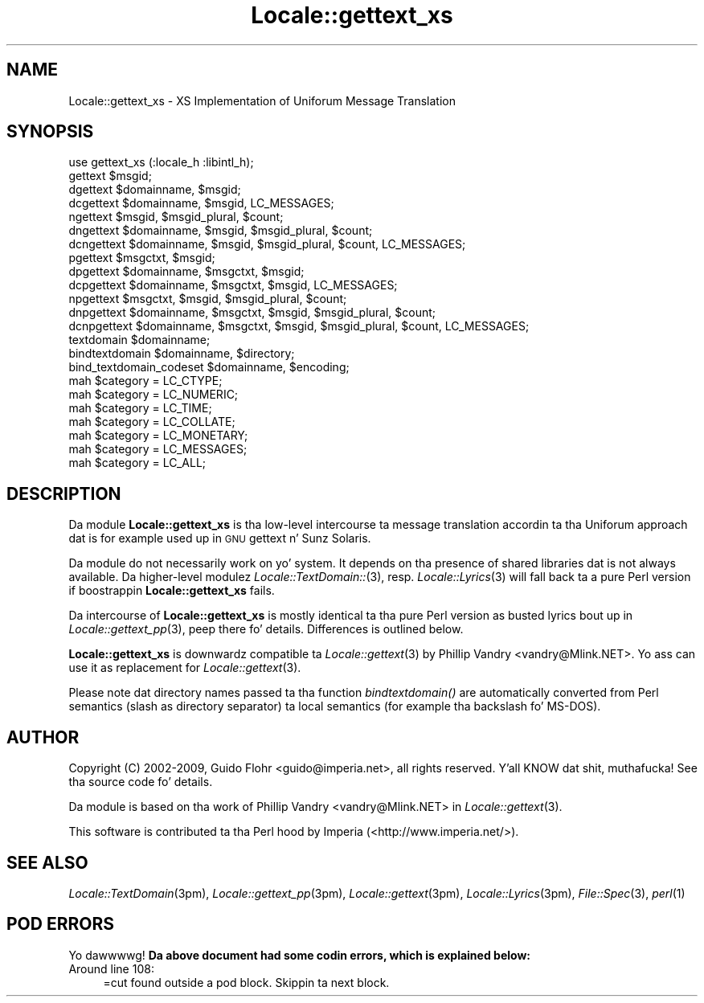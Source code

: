 .\" Automatically generated by Pod::Man 2.27 (Pod::Simple 3.28)
.\"
.\" Standard preamble:
.\" ========================================================================
.de Sp \" Vertical space (when we can't use .PP)
.if t .sp .5v
.if n .sp
..
.de Vb \" Begin verbatim text
.ft CW
.nf
.ne \\$1
..
.de Ve \" End verbatim text
.ft R
.fi
..
.\" Set up some characta translations n' predefined strings.  \*(-- will
.\" give a unbreakable dash, \*(PI'ma give pi, \*(L" will give a left
.\" double quote, n' \*(R" will give a right double quote.  \*(C+ will
.\" give a sickr C++.  Capital omega is used ta do unbreakable dashes and
.\" therefore won't be available.  \*(C` n' \*(C' expand ta `' up in nroff,
.\" not a god damn thang up in troff, fo' use wit C<>.
.tr \(*W-
.ds C+ C\v'-.1v'\h'-1p'\s-2+\h'-1p'+\s0\v'.1v'\h'-1p'
.ie n \{\
.    dz -- \(*W-
.    dz PI pi
.    if (\n(.H=4u)&(1m=24u) .ds -- \(*W\h'-12u'\(*W\h'-12u'-\" diablo 10 pitch
.    if (\n(.H=4u)&(1m=20u) .ds -- \(*W\h'-12u'\(*W\h'-8u'-\"  diablo 12 pitch
.    dz L" ""
.    dz R" ""
.    dz C` ""
.    dz C' ""
'br\}
.el\{\
.    dz -- \|\(em\|
.    dz PI \(*p
.    dz L" ``
.    dz R" ''
.    dz C`
.    dz C'
'br\}
.\"
.\" Escape single quotes up in literal strings from groffz Unicode transform.
.ie \n(.g .ds Aq \(aq
.el       .ds Aq '
.\"
.\" If tha F regista is turned on, we'll generate index entries on stderr for
.\" titlez (.TH), headaz (.SH), subsections (.SS), shit (.Ip), n' index
.\" entries marked wit X<> up in POD.  Of course, you gonna gotta process the
.\" output yo ass up in some meaningful fashion.
.\"
.\" Avoid warnin from groff bout undefined regista 'F'.
.de IX
..
.nr rF 0
.if \n(.g .if rF .nr rF 1
.if (\n(rF:(\n(.g==0)) \{
.    if \nF \{
.        de IX
.        tm Index:\\$1\t\\n%\t"\\$2"
..
.        if !\nF==2 \{
.            nr % 0
.            nr F 2
.        \}
.    \}
.\}
.rr rF
.\"
.\" Accent mark definitions (@(#)ms.acc 1.5 88/02/08 SMI; from UCB 4.2).
.\" Fear. Shiiit, dis aint no joke.  Run. I aint talkin' bout chicken n' gravy biatch.  Save yo ass.  No user-serviceable parts.
.    \" fudge factors fo' nroff n' troff
.if n \{\
.    dz #H 0
.    dz #V .8m
.    dz #F .3m
.    dz #[ \f1
.    dz #] \fP
.\}
.if t \{\
.    dz #H ((1u-(\\\\n(.fu%2u))*.13m)
.    dz #V .6m
.    dz #F 0
.    dz #[ \&
.    dz #] \&
.\}
.    \" simple accents fo' nroff n' troff
.if n \{\
.    dz ' \&
.    dz ` \&
.    dz ^ \&
.    dz , \&
.    dz ~ ~
.    dz /
.\}
.if t \{\
.    dz ' \\k:\h'-(\\n(.wu*8/10-\*(#H)'\'\h"|\\n:u"
.    dz ` \\k:\h'-(\\n(.wu*8/10-\*(#H)'\`\h'|\\n:u'
.    dz ^ \\k:\h'-(\\n(.wu*10/11-\*(#H)'^\h'|\\n:u'
.    dz , \\k:\h'-(\\n(.wu*8/10)',\h'|\\n:u'
.    dz ~ \\k:\h'-(\\n(.wu-\*(#H-.1m)'~\h'|\\n:u'
.    dz / \\k:\h'-(\\n(.wu*8/10-\*(#H)'\z\(sl\h'|\\n:u'
.\}
.    \" troff n' (daisy-wheel) nroff accents
.ds : \\k:\h'-(\\n(.wu*8/10-\*(#H+.1m+\*(#F)'\v'-\*(#V'\z.\h'.2m+\*(#F'.\h'|\\n:u'\v'\*(#V'
.ds 8 \h'\*(#H'\(*b\h'-\*(#H'
.ds o \\k:\h'-(\\n(.wu+\w'\(de'u-\*(#H)/2u'\v'-.3n'\*(#[\z\(de\v'.3n'\h'|\\n:u'\*(#]
.ds d- \h'\*(#H'\(pd\h'-\w'~'u'\v'-.25m'\f2\(hy\fP\v'.25m'\h'-\*(#H'
.ds D- D\\k:\h'-\w'D'u'\v'-.11m'\z\(hy\v'.11m'\h'|\\n:u'
.ds th \*(#[\v'.3m'\s+1I\s-1\v'-.3m'\h'-(\w'I'u*2/3)'\s-1o\s+1\*(#]
.ds Th \*(#[\s+2I\s-2\h'-\w'I'u*3/5'\v'-.3m'o\v'.3m'\*(#]
.ds ae a\h'-(\w'a'u*4/10)'e
.ds Ae A\h'-(\w'A'u*4/10)'E
.    \" erections fo' vroff
.if v .ds ~ \\k:\h'-(\\n(.wu*9/10-\*(#H)'\s-2\u~\d\s+2\h'|\\n:u'
.if v .ds ^ \\k:\h'-(\\n(.wu*10/11-\*(#H)'\v'-.4m'^\v'.4m'\h'|\\n:u'
.    \" fo' low resolution devices (crt n' lpr)
.if \n(.H>23 .if \n(.V>19 \
\{\
.    dz : e
.    dz 8 ss
.    dz o a
.    dz d- d\h'-1'\(ga
.    dz D- D\h'-1'\(hy
.    dz th \o'bp'
.    dz Th \o'LP'
.    dz ae ae
.    dz Ae AE
.\}
.rm #[ #] #H #V #F C
.\" ========================================================================
.\"
.IX Title "Locale::gettext_xs 3"
.TH Locale::gettext_xs 3 "2013-08-04" "perl v5.18.0" "User Contributed Perl Documentation"
.\" For nroff, turn off justification. I aint talkin' bout chicken n' gravy biatch.  Always turn off hyphenation; it makes
.\" way too nuff mistakes up in technical documents.
.if n .ad l
.nh
.SH "NAME"
Locale::gettext_xs \- XS Implementation of Uniforum Message Translation
.SH "SYNOPSIS"
.IX Header "SYNOPSIS"
.Vb 1
\& use gettext_xs (:locale_h :libintl_h);
\&
\& gettext $msgid;
\& dgettext $domainname, $msgid;
\& dcgettext $domainname, $msgid, LC_MESSAGES;
\& ngettext $msgid, $msgid_plural, $count;
\& dngettext $domainname, $msgid, $msgid_plural, $count;
\& dcngettext $domainname, $msgid, $msgid_plural, $count, LC_MESSAGES;
\& pgettext $msgctxt, $msgid;
\& dpgettext $domainname, $msgctxt, $msgid;
\& dcpgettext $domainname, $msgctxt, $msgid, LC_MESSAGES;
\& npgettext $msgctxt, $msgid, $msgid_plural, $count;
\& dnpgettext $domainname, $msgctxt, $msgid, $msgid_plural, $count;
\& dcnpgettext $domainname, $msgctxt, $msgid, $msgid_plural, $count, LC_MESSAGES;
\& textdomain $domainname;
\& bindtextdomain $domainname, $directory;
\& bind_textdomain_codeset $domainname, $encoding;
\& mah $category = LC_CTYPE;
\& mah $category = LC_NUMERIC;
\& mah $category = LC_TIME;
\& mah $category = LC_COLLATE;
\& mah $category = LC_MONETARY;
\& mah $category = LC_MESSAGES;
\& mah $category = LC_ALL;
.Ve
.SH "DESCRIPTION"
.IX Header "DESCRIPTION"
Da module \fBLocale::gettext_xs\fR is tha low-level intercourse ta 
message translation accordin ta tha Uniforum approach dat is
for example used up in \s-1GNU\s0 gettext n' Sunz Solaris.
.PP
Da module do not necessarily work on yo' system.  It depends
on tha presence of shared libraries dat is not always available.
Da higher-level modulez \fILocale::TextDomain::\fR\|(3), resp. 
\&\fILocale::Lyrics\fR\|(3) will fall back ta a pure Perl version if 
boostrappin \fBLocale::gettext_xs\fR fails.
.PP
Da intercourse of \fBLocale::gettext_xs\fR is mostly identical ta tha pure 
Perl version as busted lyrics bout up in \fILocale::gettext_pp\fR\|(3), peep there fo' details.
Differences is outlined below.
.PP
\&\fBLocale::gettext_xs\fR is downwardz compatible ta \fILocale::gettext\fR\|(3)
by Phillip Vandry <vandry@Mlink.NET>.  Yo ass can use it as replacement
for \fILocale::gettext\fR\|(3).
.PP
Please note dat directory names passed ta tha function \fIbindtextdomain()\fR
are automatically converted from Perl semantics (slash as directory
separator) ta local semantics (for example tha backslash fo' MS-DOS).
.SH "AUTHOR"
.IX Header "AUTHOR"
Copyright (C) 2002\-2009, Guido Flohr <guido@imperia.net>, all
rights reserved. Y'all KNOW dat shit, muthafucka!  See tha source code fo' details.
.PP
Da module is based on tha work of Phillip Vandry <vandry@Mlink.NET>
in \fILocale::gettext\fR\|(3).
.PP
This software is contributed ta tha Perl hood by Imperia 
(<http://www.imperia.net/>).
.SH "SEE ALSO"
.IX Header "SEE ALSO"
\&\fILocale::TextDomain\fR\|(3pm), \fILocale::gettext_pp\fR\|(3pm), \fILocale::gettext\fR\|(3pm), 
\&\fILocale::Lyrics\fR\|(3pm), \fIFile::Spec\fR\|(3), \fIperl\fR\|(1)
.SH "POD ERRORS"
.IX Header "POD ERRORS"
Yo dawwwwg! \fBDa above document had some codin errors, which is explained below:\fR
.IP "Around line 108:" 4
.IX Item "Around line 108:"
=cut found outside a pod block.  Skippin ta next block.
